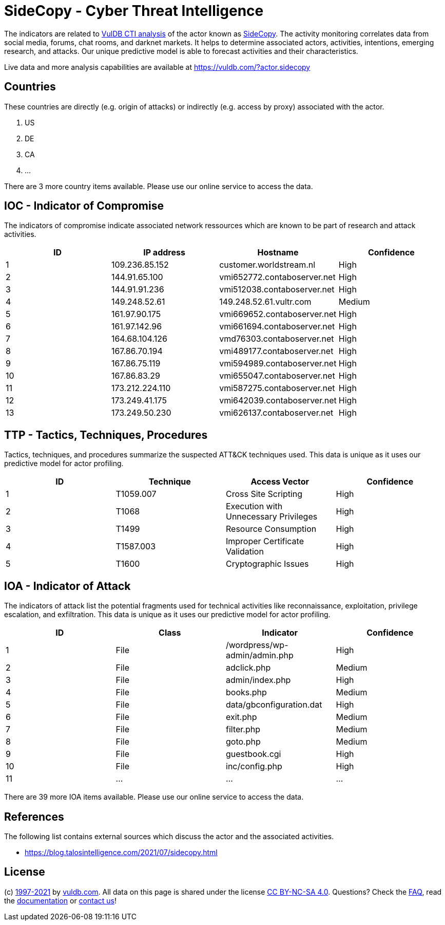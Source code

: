 = SideCopy - Cyber Threat Intelligence

The indicators are related to https://vuldb.com/?doc.cti[VulDB CTI analysis] of the actor known as https://vuldb.com/?actor.sidecopy[SideCopy]. The activity monitoring correlates data from social media, forums, chat rooms, and darknet markets. It helps to determine associated actors, activities, intentions, emerging research, and attacks. Our unique predictive model is able to forecast activities and their characteristics.

Live data and more analysis capabilities are available at https://vuldb.com/?actor.sidecopy

== Countries

These countries are directly (e.g. origin of attacks) or indirectly (e.g. access by proxy) associated with the actor.

. US
. DE
. CA
. ...

There are 3 more country items available. Please use our online service to access the data.

== IOC - Indicator of Compromise

The indicators of compromise indicate associated network ressources which are known to be part of research and attack activities.

[options="header"]
|========================================
|ID|IP address|Hostname|Confidence
|1|109.236.85.152|customer.worldstream.nl|High
|2|144.91.65.100|vmi652772.contaboserver.net|High
|3|144.91.91.236|vmi512038.contaboserver.net|High
|4|149.248.52.61|149.248.52.61.vultr.com|Medium
|5|161.97.90.175|vmi669652.contaboserver.net|High
|6|161.97.142.96|vmi661694.contaboserver.net|High
|7|164.68.104.126|vmd76303.contaboserver.net|High
|8|167.86.70.194|vmi489177.contaboserver.net|High
|9|167.86.75.119|vmi594989.contaboserver.net|High
|10|167.86.83.29|vmi655047.contaboserver.net|High
|11|173.212.224.110|vmi587275.contaboserver.net|High
|12|173.249.41.175|vmi642039.contaboserver.net|High
|13|173.249.50.230|vmi626137.contaboserver.net|High
|========================================

== TTP - Tactics, Techniques, Procedures

Tactics, techniques, and procedures summarize the suspected ATT&CK techniques used. This data is unique as it uses our predictive model for actor profiling.

[options="header"]
|========================================
|ID|Technique|Access Vector|Confidence
|1|T1059.007|Cross Site Scripting|High
|2|T1068|Execution with Unnecessary Privileges|High
|3|T1499|Resource Consumption|High
|4|T1587.003|Improper Certificate Validation|High
|5|T1600|Cryptographic Issues|High
|========================================

== IOA - Indicator of Attack

The indicators of attack list the potential fragments used for technical activities like reconnaissance, exploitation, privilege escalation, and exfiltration. This data is unique as it uses our predictive model for actor profiling.

[options="header"]
|========================================
|ID|Class|Indicator|Confidence
|1|File|/wordpress/wp-admin/admin.php|High
|2|File|adclick.php|Medium
|3|File|admin/index.php|High
|4|File|books.php|Medium
|5|File|data/gbconfiguration.dat|High
|6|File|exit.php|Medium
|7|File|filter.php|Medium
|8|File|goto.php|Medium
|9|File|guestbook.cgi|High
|10|File|inc/config.php|High
|11|...|...|...
|========================================

There are 39 more IOA items available. Please use our online service to access the data.

== References

The following list contains external sources which discuss the actor and the associated activities.

* https://blog.talosintelligence.com/2021/07/sidecopy.html

== License

(c) https://vuldb.com/?doc.changelog[1997-2021] by https://vuldb.com/?doc.about[vuldb.com]. All data on this page is shared under the license https://creativecommons.org/licenses/by-nc-sa/4.0/[CC BY-NC-SA 4.0]. Questions? Check the https://vuldb.com/?doc.faq[FAQ], read the https://vuldb.com/?doc[documentation] or https://vuldb.com/?contact[contact us]!
